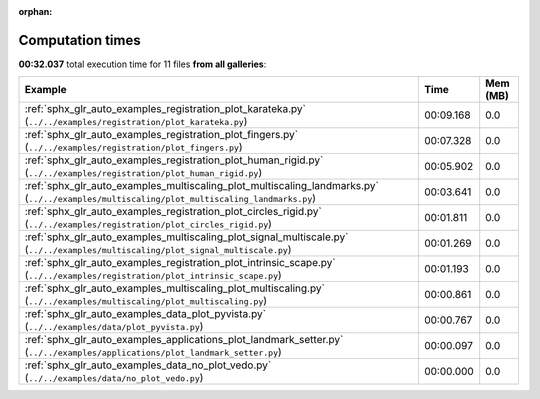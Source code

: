 
:orphan:

.. _sphx_glr_sg_execution_times:


Computation times
=================
**00:32.037** total execution time for 11 files **from all galleries**:

.. container::

  .. raw:: html

    <style scoped>
    <link href="https://cdnjs.cloudflare.com/ajax/libs/twitter-bootstrap/5.3.0/css/bootstrap.min.css" rel="stylesheet" />
    <link href="https://cdn.datatables.net/1.13.6/css/dataTables.bootstrap5.min.css" rel="stylesheet" />
    </style>
    <script src="https://code.jquery.com/jquery-3.7.0.js"></script>
    <script src="https://cdn.datatables.net/1.13.6/js/jquery.dataTables.min.js"></script>
    <script src="https://cdn.datatables.net/1.13.6/js/dataTables.bootstrap5.min.js"></script>
    <script type="text/javascript" class="init">
    $(document).ready( function () {
        $('table.sg-datatable').DataTable({order: [[1, 'desc']]});
    } );
    </script>

  .. list-table::
   :header-rows: 1
   :class: table table-striped sg-datatable

   * - Example
     - Time
     - Mem (MB)
   * - :ref:`sphx_glr_auto_examples_registration_plot_karateka.py` (``../../examples/registration/plot_karateka.py``)
     - 00:09.168
     - 0.0
   * - :ref:`sphx_glr_auto_examples_registration_plot_fingers.py` (``../../examples/registration/plot_fingers.py``)
     - 00:07.328
     - 0.0
   * - :ref:`sphx_glr_auto_examples_registration_plot_human_rigid.py` (``../../examples/registration/plot_human_rigid.py``)
     - 00:05.902
     - 0.0
   * - :ref:`sphx_glr_auto_examples_multiscaling_plot_multiscaling_landmarks.py` (``../../examples/multiscaling/plot_multiscaling_landmarks.py``)
     - 00:03.641
     - 0.0
   * - :ref:`sphx_glr_auto_examples_registration_plot_circles_rigid.py` (``../../examples/registration/plot_circles_rigid.py``)
     - 00:01.811
     - 0.0
   * - :ref:`sphx_glr_auto_examples_multiscaling_plot_signal_multiscale.py` (``../../examples/multiscaling/plot_signal_multiscale.py``)
     - 00:01.269
     - 0.0
   * - :ref:`sphx_glr_auto_examples_registration_plot_intrinsic_scape.py` (``../../examples/registration/plot_intrinsic_scape.py``)
     - 00:01.193
     - 0.0
   * - :ref:`sphx_glr_auto_examples_multiscaling_plot_multiscaling.py` (``../../examples/multiscaling/plot_multiscaling.py``)
     - 00:00.861
     - 0.0
   * - :ref:`sphx_glr_auto_examples_data_plot_pyvista.py` (``../../examples/data/plot_pyvista.py``)
     - 00:00.767
     - 0.0
   * - :ref:`sphx_glr_auto_examples_applications_plot_landmark_setter.py` (``../../examples/applications/plot_landmark_setter.py``)
     - 00:00.097
     - 0.0
   * - :ref:`sphx_glr_auto_examples_data_no_plot_vedo.py` (``../../examples/data/no_plot_vedo.py``)
     - 00:00.000
     - 0.0
